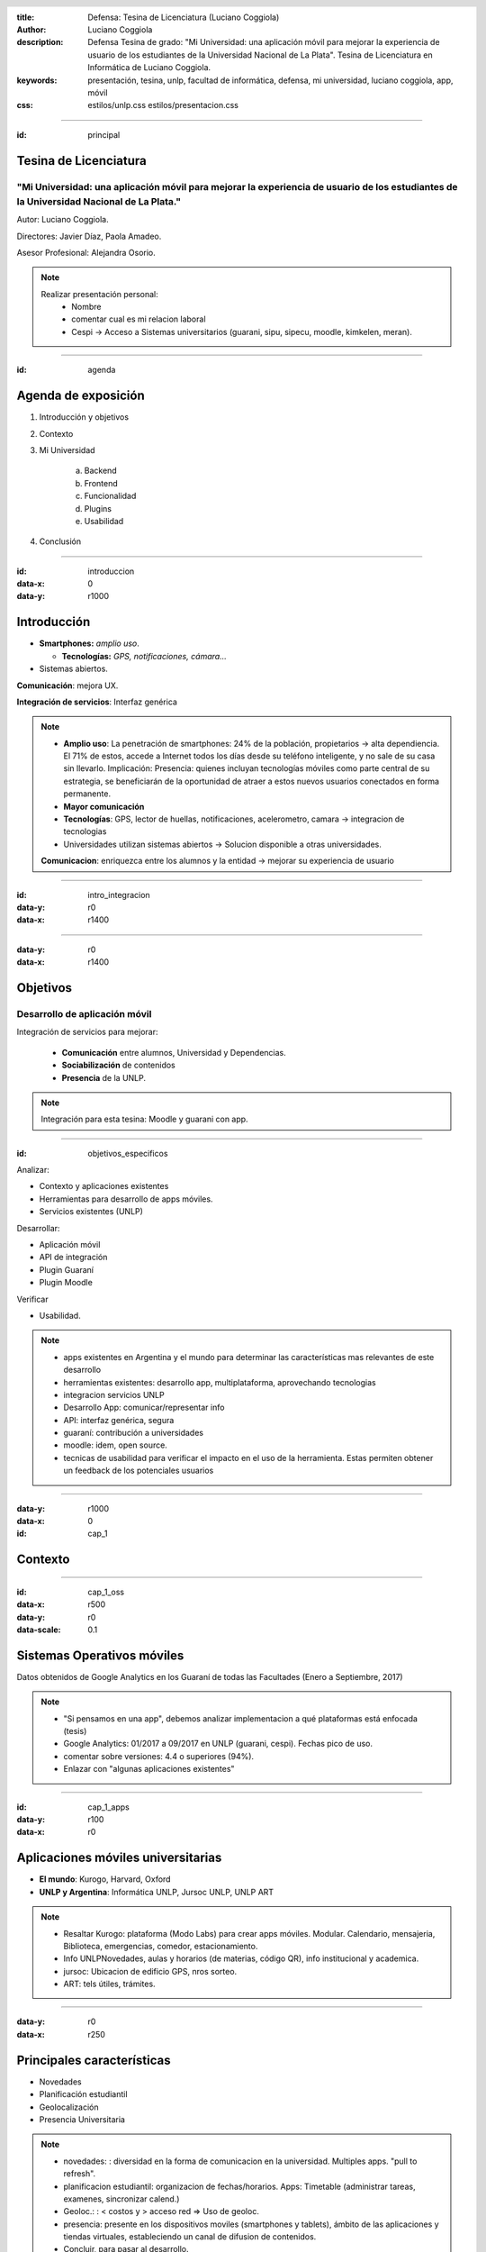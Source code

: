 :title: Defensa: Tesina de Licenciatura (Luciano Coggiola)
:author: Luciano Coggiola
:description: Defensa Tesina de grado: "Mi Universidad: una aplicación móvil para mejorar la experiencia de usuario de los estudiantes de la Universidad Nacional de La Plata". Tesina de Licenciatura en Informática de Luciano Coggiola.
:keywords: presentación, tesina, unlp, facultad de informática, defensa, mi universidad, luciano coggiola, app, móvil
:css: estilos/unlp.css
      estilos/presentacion.css

.. header::
    .. image:: imagenes/logos/unlp_logo.png
    .. image:: imagenes/logos/facultad_informatica_logo.png

----

:id: principal

Tesina de Licenciatura
======================

"Mi Universidad: una aplicación móvil para mejorar la experiencia de usuario de los estudiantes de la Universidad Nacional de La Plata."
----------------------------------------------------------------------------------------------------------------------------------------
Autor: Luciano Coggiola.

Directores: Javier Díaz, Paola Amadeo.

Asesor Profesional: Alejandra Osorio.

.. note::
  Realizar presentación personal:
    - Nombre
    - comentar cual es mi relacion laboral
    - Cespi -> Acceso a Sistemas universitarios (guarani, sipu, sipecu, moodle, kimkelen, meran).

----

:id: agenda

Agenda de exposición
====================

1. Introducción y objetivos
2. Contexto
3. Mi Universidad

    a. Backend
    b. Frontend
    c. Funcionalidad
    d. Plugins
    e. Usabilidad

4. Conclusión

----

:id: introduccion
:data-x: 0
:data-y: r1000

Introducción
============

* **Smartphones:** *amplio uso*.

  * **Tecnologías:** *GPS, notificaciones, cámara...* 

* Sistemas abiertos. 

**Comunicación**: mejora UX.

**Integración de servicios**: Interfaz genérica

.. note::

  - **Amplio uso**: La penetración de smartphones: 24% de la población, propietarios -> alta dependiencia. El 71% de estos, accede a Internet todos los días desde su teléfono inteligente, y no sale de su casa sin llevarlo. Implicación: Presencia: quienes incluyan tecnologías móviles como parte central de su estrategia, se beneficiarán de la oportunidad de atraer a estos nuevos usuarios conectados en forma permanente.
  - **Mayor comunicación**
  - **Tecnologías**: GPS, lector de huellas, notificaciones, acelerometro, camara -> integracion de tecnologias
  - Universidades utilizan sistemas abiertos -> Solucion disponible a otras universidades.

  **Comunicacion**: enriquezca entre los alumnos y la entidad -> mejorar su experiencia de usuario

----

:id: intro_integracion
:data-y: r0
:data-x: r1400

.. image:: imagenes/presentacion/interaccion.png

----

:data-y: r0
:data-x: r1400

Objetivos
=========

Desarrollo de aplicación móvil
------------------------------

Integración de servicios para mejorar:

    * **Comunicación** entre alumnos, Universidad y Dependencias.

    * **Sociabilización** de contenidos

    * **Presencia** de la UNLP.

.. note::

    Integración para esta tesina: Moodle y guarani con app.


----

:id: objetivos_especificos

Analizar:

* Contexto y aplicaciones existentes

* Herramientas para desarrollo de apps móviles.

* Servicios existentes (UNLP)

Desarrollar:

* Aplicación móvil

* API de integración

* Plugin Guaraní

* Plugin Moodle

Verificar 

* Usabilidad.

.. note::

  - apps existentes en Argentina y el mundo para determinar las características mas relevantes de este desarrollo
  - herramientas existentes: desarrollo app, multiplataforma, aprovechando tecnologias
  - integracion servicios UNLP
  - Desarrollo App: comunicar/representar info
  - API: interfaz genérica, segura
  - guaraní: contribución a universidades
  - moodle: idem, open source.
  - tecnicas de usabilidad para verificar el impacto en el uso de la herramienta. Estas permiten obtener un feedback de los potenciales usuarios

----

:data-y: r1000
:data-x: 0
:id: cap_1

Contexto
========

----

:id: cap_1_oss
:data-x: r500
:data-y: r0
:data-scale: 0.1

Sistemas Operativos móviles
===========================

.. image:: imagenes/presentacion/so_uso.png
    :height: 250em

Datos obtenidos de Google Analytics en los Guaraní de todas las Facultades (Enero a Septiembre, 2017)

.. note::
  - "Si pensamos en una app", debemos analizar implementacion a qué plataformas está enfocada (tesis)
  - Google Analytics: 01/2017 a 09/2017 en UNLP (guarani, cespi). Fechas pico de uso.
  - comentar sobre versiones: 4.4 o superiores (94%).
  - Enlazar con "algunas aplicaciones existentes"

----

:id: cap_1_apps
:data-y: r100
:data-x: r0

Aplicaciones móviles universitarias
===================================

* **El mundo**: Kurogo, Harvard, Oxford

* **UNLP y Argentina**: Informática UNLP, Jursoc UNLP, UNLP ART

.. image:: imagenes/presentacion/unlp_info.png
    :height: 200em

.. image:: imagenes/presentacion/unlp_jursoc.png
    :height: 200em

.. note::

  - Resaltar Kurogo: plataforma (Modo Labs) para crear apps móviles. Modular. Calendario, mensajeria, Biblioteca, emergencias, comedor, estacionamiento.
  - Info UNLPNovedades, aulas y horarios (de materias, código QR), info institucional y academica.
  - jursoc: Ubicacion de edificio GPS, nros sorteo.
  - ART: tels útiles, trámites.


----

:data-y: r0
:data-x: r250

Principales características
===========================

* Novedades

* Planificación estudiantil

* Geolocalización

* Presencia Universitaria

.. note::
  - novedades: : diversidad en la forma de comunicacion en la universidad. Multiples apps. "pull to refresh".
  - planificacion estudiantil: organizacion de fechas/horarios. Apps: Timetable (administrar tareas, examenes, sincronizar calend.)
  - Geoloc.: : < costos y > acceso red => Uso de geoloc. 
  - presencia: presente en los dispositivos moviles (smartphones y tablets), ámbito de las aplicaciones y tiendas virtuales, estableciendo un canal de difusion de contenidos.
  - Concluir, para pasar al desarrollo.
  

----

:data-y: r1000
:data-x: 0
:data-scale: 1
:id: cap_2_3_mi_universidad_pantalla

.. image:: imagenes/presentacion/app_login.png

----

:data-y: r0
:data-x: r375
:id: cap_2_3

Mi Universidad
==============

* Licencia

* Integración (backend)

  * Con otros Servicios externos

  * Con Aplicación móvil

* Aplicación móvil (frontend)

* Plugins

* Usabilidad

.. note::

  Considerar los mecanismos para:
    - **Licencia**: Expresar la libertad de uso, copia y modificación del desarrollo.
    - Brindar un mecanismo genérico para integrar información útil para el estudiante, entre distintos sistemas implementados en la unlp (**API para servicios externos**).
    - Comunicar datos de interés entre el *backend* y los dispositivos móviles.    
    - Proveer nuevas operaciones y que estas estén disponibles para su uso externo, a través de otros sistemas (**plugins**).
    - Representar estos datos en una aplicación móvil, de manera sencilla y que el usuario encuentre cómodo al momento de su utilización (**Usabilidad**).

----

:id: cap_2_3_gnu_gpl
:data-x: r800
:data-y: r0
:data-scale: 0.1

GNU GPL v3
==========

+---------------------------------+---------------------------------------------------------+
| Backend (API)                   | https://github.com/tanoinc/mi-universidad-api           |
+---------------------------------+---------------------------------------------------------+
| Frontend (App móvil)            | https://github.com/tanoinc/mi-universidad-app           |
+---------------------------------+---------------------------------------------------------+
| Plugin Moodle                   | https://github.com/tanoinc/moodle-message_miuniversidad |
+---------------------------------+---------------------------------------------------------+
| Plugin Guaraní                  | Colab (SIU)                                             |
+---------------------------------+---------------------------------------------------------+
| Tesis (LaTeX)                   | https://github.com/tanoinc/tesis                        |
+---------------------------------+---------------------------------------------------------+
| Esta presentación (Hovercraft!) | https://github.com/tanoinc/tesis-presentacion           |
+---------------------------------+---------------------------------------------------------+

.. image:: imagenes/presentacion/octocat.png
  :height: 150em

.. note::

  * **GNU GPL v3**: Richard Stallman -> proyecto GNU. Garantias al usuario final: utilizar, compartir, estudiar y cambiar el software. Su objetivo es declarar que los desarrollos que estén bajo esta licencia sean **libres** y estén protegidos por **copyleft**, **evitando** que futuras modificaciones por terceros **restrinjan las libertades que brinda esta licencia**.
  * SIU Comunidad y Javier y LINTI promeve el uso de y desarrollo de software libre
  * -
	*  La seguridad: Cuantas más personas vean el código, es más probable que detecten errores y los corrijan. Esto tiene un impacto directo en el marco de la seguridad.
	*  La calidad: En relación con el inciso anterior, la cantidad de usuarios de un desarrollo, también influye, ya que permite que estos incorporen nuevas funcionalidades o las mejoren.
	*  Personalización: Al permitir modificaciones, habilita a que estas se realicen para adaptarse a las necesidades del usuario u organismo.
	*  La libertad: La utilización de software de "código abierto" libera el hecho de "estar atado" a una tecnología propietaria.
	*  La interoperabilidad: Suele adhiere más a los estándares libres que el software privativo, lo que evita estar limitado al uso de formatos cerrados.
	*  La auditabilidad: La visibilidad del código permite a los usuarios ver las acciones que este ejecuta.
	*  Las opciones de soporte: El soporte es gratis a través de la asistencia de la comunidad de usuarios y desarrolladores. También existe el soporte pago, cuando es requerido asegurarse un mantenimiento.
	*  La gratuidad (sin costo): por definición es gratis.
	*  Las pruebas de un producto: Ayuda a evaluar un software antes de utilizarlo.

----

:id: cap_2_3_integracion
:data-x: 0
:data-y: r500

Integración: Backend
====================

Servicios Web
-------------
  
API REST (JSON) con Autenticación

* Servicios externos: API Key/API Secret

* Aplicación móvil: OAuth2

Lenguaje y framework
--------------------

PHP >= 5.6 y Lumen 5.4 (de Laravel)

Base de datos
-------------
MySQL o Postgres (probadas). Soportadas: SQLite y SQL Server

.. note::
  - REST: JSON(simple, compacto <overhead). Sin estado. Orientada a recursos. Acceso mediante URI. Métodos HTTP (verbos CRUD). Versionable.
  - OAuth2: verificar que aplicaciones tengan los permisos, en nombre del usuario (sin conocer sus credenciales). Resource Owner Password Credentials Grant. Tokens de acceso.
  - API Key/API Secret: identificar al sistema. valida que los datos no fueron adulterados. Sobre https -> encriptado y replay attack.
  - PHP: multiparadigma, multiplataforma, muy usado: 82% (ASP 14, java 2,5). Experiencia.
  - Lumen: microframework de laravel orientado a APIS (sin sesiones y templates). Laravel muy usado. Lumen rápido: 50.000 solicitudes por minuto, y se logró tener respuestas de 6 milisegundos para configuraciones de PHP con HHVM y de 25 milisegundos utilizando PHP-FPM.

----

:id: cap_2_3_backend_diagrama
:data-x: r800
:data-y: r0

.. image:: imagenes/presentacion/mi_universidad_api_diagrama.png

----

:id: cap_2_3_frontend

Frontend
========

Aplicación móvil
----------------

Híbrida: Framework Ionic2 (Apache Cordova)

HTML5, CSS3, Javascript (Angular con TypeScript)

Interfaz de usuario
-------------------

Navegación Primaria: Pestañas (persistente) / Side Drawer (Transitorio)

Navegación Secundaria: Tarjeta/Menú lista


.. note::
  - Híbrdas: **Ventajas**: Multiplataforma. Menor costo. Menor curva de aprendizaje (tecnologías web, > recursos humanos). **Desventajas**: Menor diseño (look and feel). Menor performance.
  - Cordova: Open Source (viene de PhoneGap, Nitobi). Contenedor con Capa Javascript acceder funcionalidad móviles.
  - Ionic2: Framwork. Angular. Typescript. Look and Feel multiplataforma HTML5, CSS3, SASS, transiciones aceleradas por HW. Ventajas: Diseño=> usabilidad. Modificaciones en vivo. Mayor performance. Angular 2 con typescript. PWA. Amplia comunidad. Aclarar soporte version Adroid 4.4 > 94% de estudiantes. OTROS FRAMEWORKS: ReactNative y NativeScript.
  - Interfaz de usuario: se evaluaron otros patrones de diseño de interfaces.


----

:id: cap_2_3_frontend_imagen
:data-x: r200


.. image:: imagenes/presentacion/app_newsfeed.png

----

:id: cap_2_3_funcionalidad
:data-x: 0
:data-y: r500

Funcionalidad
=============
Algunas definiciones
--------------------

**Puntos de Integración**: *Funcionalidad clave, genérica y transversal a cualquier servicio, que tiene el potencial de ser integrada en la aplicación*

**Servicios externos**: *Sistemas independientes que tienen la capacidad de integrarse a Mi Universidad.*

**Contextos**: *Son "temáticas" definidas por los servicios externos*.

.. note::
  - **Puntos de Integración**: Cabe destacar que hay una relación directa entre estos puntos y la definición de la API, ya que estos serán expuestos a través de ella.
  - **Servicios externos**: Su comunicacion se establece a traves de la API haciendo referencia a los puntos de integracion. Ademas, los usuarios tienen la posibilidad de añadir a sus cuentas personales, los servicios a los cuales esten interesados.

----

:id: cap_2_3_funcionalidad_puntos
:data-x: r800
:data-y: r0

Puntos de Integración
=====================

A continuación:

* Novedades
* Calendario
* Contenidos

  * Mapas de Google

  * Texto

----

:id: cap_2_3_funcionalidad_puntos_novedades

Novedades

.. image:: imagenes/presentacion/app_newsfeed.png

.. note::
  - Punto de integración: **Novedades**. Su modalidad de navegación secundaria es de lista y tarjeta (similar a aplicaciones como Facebook, Instagram y YouTube).

----

:id: cap_2_3_funcionalidad_puntos_calendario

Calendario

.. image:: imagenes/presentacion/app_calendario.png

.. note::
  - Punto de integración: **Calendario**.

----

Contenidos: Mapas

:id: cap_2_3_funcionalidad_puntos_mapa

.. image:: imagenes/presentacion/app_contenidos_suscripciones.png
.. image:: imagenes/presentacion/app_mapa.png


.. note::
  - **Contenidos** dinámico. Los da de alta el servicio externo.
  - Punto de integración: **Contenidos** Google Maps.
  - Solicitud HTTP a una URL externa, obtener datos: **Marcadores** Representan puntos en el mapa asociados con un ícono y un texto. **Centro**, *Polígonos y lineas**
  - Punto de integración: **Contenidos** Texto. Solicitud HTTP a una URL externa. Formato markdown.

----

Noficaciones
============

Tipos
-----

* "Globales" y "No Globales"

  * Con destinatarios

  * Sin destinatarios

  * Con contexto asociado

Ionic Services

.. note::

  - "Globales" y "No Globales"
  - Con destinatarios: Notifican solamente a los usuarios del listado asociado.
  - Sin destinatarios: Notifican a todos los usuarios que utilizan los servicios externos
  - Con contexto asociado: Notifican a todos los usuarios interesados en él. 
  - Utiliza servicio de Ionic: Abstrae diferencias entre implementaciones de los distintos SOs.

----

:id: cap_2_3_funcionalidad_notificaciones

.. image:: imagenes/presentacion/app_notificaciones.png

----

Suscripciones
=============
A servicios externos...

Tipos
-----

* Libre
* Requiere autenticación

----

:id: cap_2_3_funcionalidad_secuencia_anadir_servicio

.. image:: imagenes/presentacion/secuencia_anadir_servicio.png


----

:id: cap_2_3_funcionalidad_contextos

Contextos
=========

.. image:: imagenes/presentacion/app_contextos.png

----

Otras funcionalidades
=====================

* Permisos
* Pull to refresh
* Login
* i18n
* Estilos personalizables
* Introducción (configurable)

.. note::
	- Qué operaciones pueden ser utilizadas por cada servicio. Existe un permiso por cada entrada de la API (URL y metodo HTTP).

	- Pull to refresh: estos se pueden refrescar con el gesto "pull to refresh" (deslizar para recargar). Este consiste en deslizar la pantalla hacia abajo para actualizar los contenidos. 

	- Login: Manual o facebook

	- Internacionalización: La aplicación soporta múltiples lenguajes que toma de la configuración del dispositivo. Para el alcance de esta tesis, solo hay definidos dos: Español e Inglés.

	- Estilos personalizables: Mediante Sass (soportado por Ionic) se permiten personalizar los estilos y sus variables en archivos separados. Esto facilita la edición del diseño para otras Universidades. Por otro lado, si se necesitan realizar modificaciones, se puede aprovechar del mecanismo de versionado de GitHub para hacer un fork del proyecto y realizar los cambios necesarios. Ejemplo: rama master y rama UNLP

	- Introducción configurable: La primera vez que se abre la aplicación aparecen una serie de diapositivas, que hacen de tutorial para mostrar las funcionalidades del sistema. Estas son configurables.


----

:id: cap_2_3_funcionalidad_api
:data-x: 0
:data-y: r500

API
===

Utilizada por los servicios externos.

* **POST** /api/v1/newsfeed, /api/v1/calendar_event, content/google_map, /api/v1/content/text
* **DELETE** /api/v1/content/*{id}*
* **GET** /api/v1/geolocation/user/*{id_usuario}*, POST /api/v1/geolocation/users

Códigos de respuesta: 200, 401, 403, 404, 422, 500...

Documentación
-------------
Swagger: https://app.swaggerhub.com/apis/tanoinc/mi-universidad/1.0.0

----

:id: cap_2_3_plugins_guarani
:data-x: 0
:data-y: r500

Plugins
=======

Guaraní
-------

Framework SIU Chulupí (PHP): "Personalización"

* 2.9.x: Informix

* 3.x: Postgres

Funcionalidad

* Interconexión entre usuarios
* Envío de mensajes
* Fechas de parciales

Colab (SIU)

----

:id: cap_2_3_plugins_guarani_imagen
:data-x: r800
:data-y: r0

.. image:: imagenes/presentacion/plugin_guarani_envio_mensaje.png


----

:id: cap_2_3_plugins_moodle
:data-x: 0
:data-y: r500

Plugins
=======

Moodle 3
--------

Tipo: *message output*

Funcionalidad

* Mensajería

* Foro de novedades y consultas

GNU GPL v3: GitHub

.. note::
  - Se puede usar en versiones anteriores.
  - Mensajería: Los mensajes personales que se reciban dentro de la plataforma, se envían como novedades personales con notificacion a Mi Universidad. De esta manera un alumno podra saber con una notificación cuando le envían un mensaje privado. Esta característica se puede deshabilitar y es configurable por el usuario desde Moodle.
  - Foro de novedades y consultas: Los anuncios que se realicen en el foro de novedades, seran enviados a traves de Mi Universidad a los alumnos del curso y ademas quedaran asociados a su contexto. De esta manera los alumnos que no pertenezcan al curso pero quieran estar al tanto de las novedades, puedan hacerlo, suscribiendose.

----

:id: cap_2_3_plugins_moodle_imagen
:data-x: r800
:data-y: r0

.. image:: imagenes/presentacion/plugin_moodle_config.png
.. image:: imagenes/presentacion/plugin_moodle_config_notificaciones.png

----

:id: cap_2_3_usabilidad
:data-x: 0
:data-y: r500

Usabilidad
==========

Recomendaciones de Nielsen Norman Group:
**Focus group**

Etapa preliminar
----------------

* Preparación del producto

* Selección de participantes

* Selección de coordinación 


.. note::

  - Nielsen Norman Group: estudio a obtener datos de una investigación cualitativa con usuarios.
  - **Focus group**: son una forma de entrevista grupal que se centra en la comunicacion entre los participantes de la investigacion para generar nueva informacion (datos, ideas, correcciones, etcetera).
  - La charla grupal favorecio a la prueba. La **interaccion entre los participantes** permitio explorar el **conocimiento y experiencia de las personas**. De esta manera se pudo explorar no solo lo que pensaban, sino tambien **como lo hacían y por qué**.

----

:data-x: r800
:data-y: r0

Usabilidad
==========

Etapa de diseño
---------------

Lista de tareas

Desarrollo
----------

Reuniones: 18/08 y 13/09 de 2017


----

:id: cap_2_3_usabilidad_focus

.. image:: imagenes/presentacion/focus_group.png

.. note::

  - Accesibilidad: Maxi pertenece a la dirección de accesibilidad de la facultad.

----

:id: cap_2_3_usabilidad_resultados

Usabilidad
==========

Resultados
----------

.. image:: imagenes/presentacion/crying.png

.. note::

  - Resaltar el proceso inicial de suscripciones
  - Establecer ayudas para aclarar qué realiza cada botón
  - En Android: modificar el gesto para eliminar un servicio.
  - Agregar un mensaje de bienvenida al abrir la aplicación mostrando un resumen de sus funcionalidades. Considerar la posibilidad de volver a reproducir y cancelar

----

:id: cap_4_conclusion
:data-y: r1000
:data-x: 0
:data-scale: 1


Conclusión
==========

Trabajos Futuros
----------------

.. image:: imagenes/presentacion/interaccion_integrado.png
  :width: 375em

.. note::

  - se puede desarrollar una solucion para facilitar el acceso a la informacion por parte de los alumnos, que sea:
  - abierta (utilizando software Open Source y estandares abiertos),
  - distribuida,
  - extensible a otras Universidades,
  - con una interfaz publica que pueda ser consultada y utilizada por otrosservicios,
  - que permita integrar aspectos claves de multiples sistemas.
  - **TRABAJOS FUTUROS**: alumnos internacionales. Mejorar contenidos existentes e incorporar nuevos. MAyor integracion rede sociales. Motor de busqueda Elastic, Sphinx, Lucene. API Gateway TYK.

----

FIN
===

